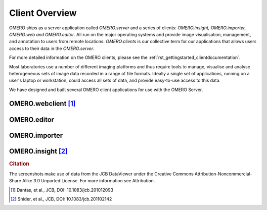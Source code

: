 .. _rst_client-overview:

###############
Client Overview
###############

OMERO ships as a server application called *OMERO.server* and a series of clients: *OMERO.insight, OMERO.importer, OMERO.web and OMERO.editor*. All run on the major operating systems and provide image visualisation,
management, and annotation to users from remote locations.
*OMERO.clients* is our collective term for our applications that allows
users access to their data in the *OMERO.server*.

For more detailed information on the OMERO clients, please see the
:ref:`rst_gettingstarted_clientdocumentation`.

Most laboratories use a number of different imaging platforms and thus
require tools to manage, visualise and analyse heterogeneous sets of
image data recorded in a range of file formats. Ideally a single set of
applications, running on a user's laptop or workstation, could access
all sets of data, and provide easy-to-use access to this data.

We have designed and built several OMERO client applications for use
with the OMERO Server.

OMERO.webclient [1]_
""""""""""""""""""""

.. image:: images/omero_web_4_4.png

OMERO.editor
""""""""""""

.. image:: images/omero_editor_4_4.png

OMERO.importer
""""""""""""""

.. image:: images/omero_importer_4_4.png

OMERO.insight [2]_
""""""""""""""""""

.. image:: images/omero_insight_4_4_viewer.png

.. rubric:: Citation

The screenshots make use of data from the JCB DataViewer under the
Creative Commons Attribution-Noncommercial-Share Alike 3.0 Unported
License. For more information see Attribution.

.. [1] Dantas, et al., JCB, DOI: 10.1083/jcb.201012093
.. [2] Snider, et al., JCB, DOI: 10.1083/jcb.201102142